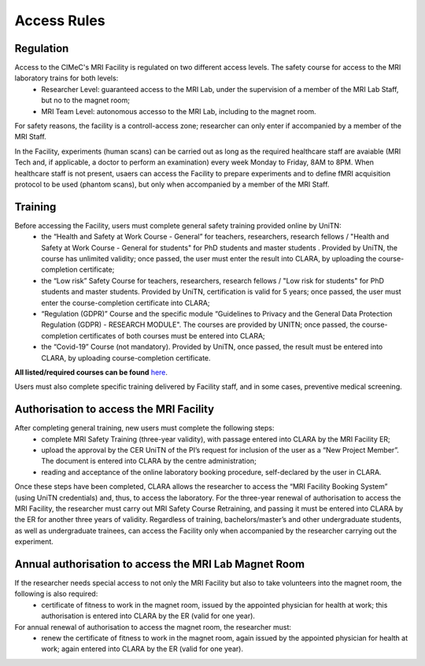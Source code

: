 Access Rules
===========================
Regulation
----------
Access to the CIMeC's MRI Facility is regulated on two different access levels. The safety course for access to the MRI laboratory trains for both levels:
  * Researcher Level: guaranteed access to the MRI Lab, under the supervision of a member of the MRI Lab Staff, but no to the magnet room;
  * MRI Team Level: autonomous accesso to the MRI Lab, including to the magnet room.

For safety reasons, the facility is a controll-access zone; researcher can only enter if accompanied by a member of the MRI Staff.

In the Facility, experiments (human scans) can be carried out as long as the required healthcare staff are avaiable (MRI Tech and, if applicable, a doctor to perform an examination) every week Monday to Friday, 8AM to 8PM.
When healthcare staff is not present, usaers can access the Facility to prepare experiments and to define fMRI acquisition protocol to be used (phantom scans), but only when accompanied by a member of the MRI Staff.

Training
----------
Before accessing the Facility, users must complete general safety training provided online by UniTN:
 * the “Health and Safety at Work Course - General” for teachers, researchers, research fellows / "Health and Safety at Work Course - General for students" for PhD students and master students . Provided by UniTN, the course has unlimited validity; once passed, the user must enter the result into CLARA, by uploading the course-completion certificate;
 * the “Low risk” Safety Course for teachers, researchers, research fellows / "Low risk for students" for PhD students and master students. Provided by UniTN, certification is valid for 5 years; once passed, the user must enter the course-completion certificate into CLARA;
 * “Regulation (GDPR)” Course and the specific module “Guidelines to Privacy and the General Data Protection Regulation (GDPR) - RESEARCH MODULE". The courses are provided by UNITN; once passed, the course-completion certificates of both courses must be entered into CLARA;
 * the “Covid-19” Course  (not mandatory). Provided by UniTN, once passed, the result must be entered into CLARA, by uploading course-completion certificate.

**All listed/required courses can be found** `here <https://didatticaonline.unitn.it/ateneo/>`_.

Users must also complete specific training delivered by Facility staff, and in some cases, preventive medical screening.

Authorisation to access the MRI Facility
-----------
After completing general training, new users must complete the following steps:
 * complete MRI Safety Training (three-year validity), with passage entered into CLARA by the MRI Facility ER;
 * upload the approval by the CER UniTN of the PI’s request for inclusion of the user as a “New Project Member”. The document is entered into CLARA by the centre administration;
 * reading and acceptance of the online laboratory booking procedure, self-declared by the user in CLARA.
Once these steps have been completed, CLARA allows the researcher to access the “MRI Facility Booking System” (using UniTN credentials) and, thus, to access the laboratory.
For the three-year renewal of authorisation to access the MRI Facility, the researcher must carry out MRI Safety Course Retraining, and passing it must be entered into CLARA by the ER for another three years of validity.
Regardless of training, bachelors/master’s and other undergraduate students, as well as undergraduate trainees, can access the Facility only when accompanied by the researcher carrying out the experiment.

Annual authorisation to access the MRI Lab Magnet Room
-------------
If the researcher needs special access to not only the MRI Facility but also to take volunteers into the magnet room, the following is also required:
 * certificate of fitness to work in the magnet room, issued by the appointed physician for health at work; this authorisation is entered into CLARA by the ER (valid for one year).

For annual renewal of authorisation to access the magnet room, the researcher must:
 * renew the certificate of fitness to work in the magnet room, again issued by the appointed physician for health at work; again entered into CLARA by the ER (valid for one year).
